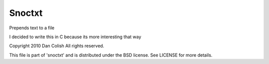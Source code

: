 Snoctxt
=======

Prepends text to a file

I decided to write this in C because its more interesting that way

Copyright 2010 Dan Colish
All rights reserved.

This file is part of 'snoctxt' and is distributed under the BSD license.
See LICENSE for more details.

